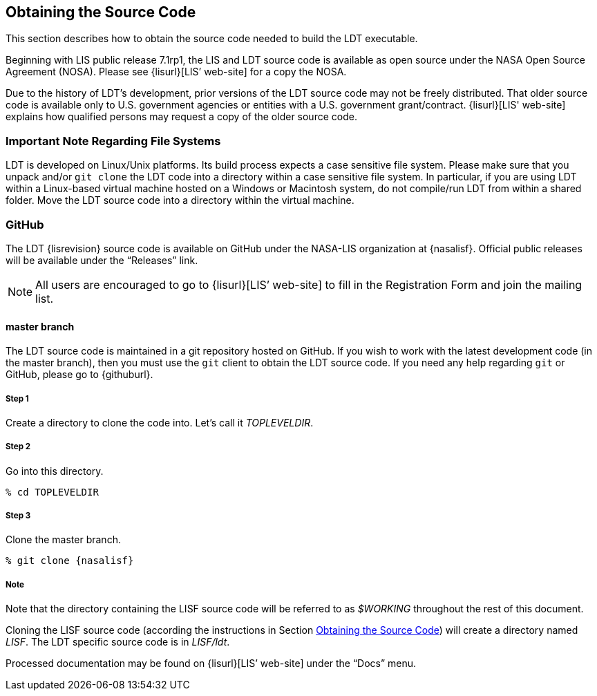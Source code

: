 
[[sec-obtain-src]]
== Obtaining the Source Code

This section describes how to obtain the source code needed to build the LDT executable.

Beginning with LIS public release 7.1rp1, the LIS and LDT source code is available as open source under the NASA Open Source Agreement (NOSA).  Please see {lisurl}[LIS`' web-site] for a copy the NOSA.

Due to the history of LDT's development, prior versions of the LDT source code may not be freely distributed. That older source code is available only to U.S. government agencies or entities with a U.S.  government grant/contract. {lisurl}[LIS' web-site] explains how qualified persons may request a copy of the older source code.

[[sec-important_note_fs]]
=== Important Note Regarding File Systems

LDT is developed on Linux/Unix platforms. Its build process expects a case sensitive file system. Please make sure that you unpack and/or `git clone` the LDT code into a directory within a case sensitive file system. In particular, if you are using LDT within a Linux-based virtual machine hosted on a Windows or Macintosh system, do not compile/run LDT from within a shared folder. Move the LDT source code into a directory within the virtual machine.

=== GitHub

The LDT {lisrevision} source code is available on GitHub under the NASA-LIS organization at {nasalisf}.  Official public releases will be available under the "`Releases`" link.

NOTE: All users are encouraged to go to {lisurl}[LIS`' web-site] to fill in the Registration Form and join the mailing list.

// TODO: Revise this section after an official public release has been created.
// [[sec-releasetarball]]
// ==== Public Release Source Code Tar File
// 
// The LDT {lisrevision} source code is available for download as a tar-file from {lisurl}[LIS' web-site]. All users are encouraged to fill in the Registration Form and join the mailing list, both also accessible from {lisurl}[LIS' web-site]. After downloading the LDT tar-file:
// 
// :sectnums!: // disable section numbers
// 
// ===== Step 1
// 
// Create a directory to unpack the tar-file into. Let's call it _TOPLEVELDIR_.
// 
// ===== Step 2
// 
// Place the tar-file in this directory.
// 
// [subs="attributes"]
// ....
// % mv {ldttarball} TOPLEVELDIR
// ....
// 
// ===== Step 3
// 
// Go into this directory.
// 
// ....
// % cd TOPLEVELDIR
// ....
// 
// ===== Step 4
// 
// Unzip and untar the tar-file.
// 
// [subs="attributes"]
// ....
// % gzip -dc {ldttarball} | tar xf -
// ....
// 
// Note that the directory containing the LDT source code will be referred to as _$WORKING_ throughout the rest of this document.
// 
// :sectnums: // re-enable section numbers

[[sec-checkoutsrc]]
==== master branch

The LDT source code is maintained in a git repository hosted on GitHub.  If you wish to work with the latest development code (in the master branch), then you must use the `git` client to obtain the LDT source code.  If you need any help regarding `git` or GitHub, please go to {githuburl}.

:sectnums!: // disable section numbers

===== Step 1

Create a directory to clone the code into. Let's call it _TOPLEVELDIR_.

===== Step 2

Go into this directory.

....
% cd TOPLEVELDIR
....

===== Step 3

Clone the master branch.

[subs="attributes"]
....
% git clone {nasalisf}
....

===== Note

Note that the directory containing the LISF source code will be referred to as _$WORKING_ throughout the rest of this document.

Cloning the LISF source code (according the instructions in Section <<sec-obtain-src>>) will create a directory named _LISF_.  The LDT specific source code is in _LISF/ldt_.

:sectnums: // re-enable section numbers

Processed documentation may be found on {lisurl}[LIS`' web-site] under the "`Docs`" menu.

